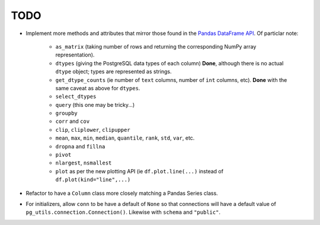 TODO
====

* Implement more methods and attributes that mirror those found in the `Pandas DataFrame API <http://pandas.pydata.org/pandas-docs/stable/api.html#dataframe>`_. Of particlar note:


    * ``as_matrix`` (taking number of rows and returning the corresponding NumPy array representation).
    * ``dtypes`` (giving the PostgreSQL data types of each column) **Done**, although there is no actual ``dtype`` object; types are represented as strings.
    * ``get_dtype_counts`` (ie number of ``text`` columns, number of ``int`` columns, etc). **Done** with the same caveat as above for ``dtypes``.
    * ``select_dtypes``
    * ``query`` (this one may be tricky...)
    * ``groupby``
    * ``corr`` and ``cov``
    * ``clip``, ``cliplower``, ``clipupper``
    * ``mean``, ``max``, ``min``, ``median``, ``quantile``, ``rank``, ``std``, ``var``, etc.
    * ``dropna`` and ``fillna``
    * ``pivot``
    * ``nlargest``, ``nsmallest``
    * ``plot`` as per the new plotting API (ie ``df.plot.line(...)`` instead of ``df.plot(kind="line",...)``


* Refactor to have a ``Column`` class more closely matching a Pandas Series class.
* For initializers, allow ``conn`` to be have a default of ``None`` so that connections will have a default value of ``pg_utils.connection.Connection()``. Likewise with ``schema`` and ``"public"``.